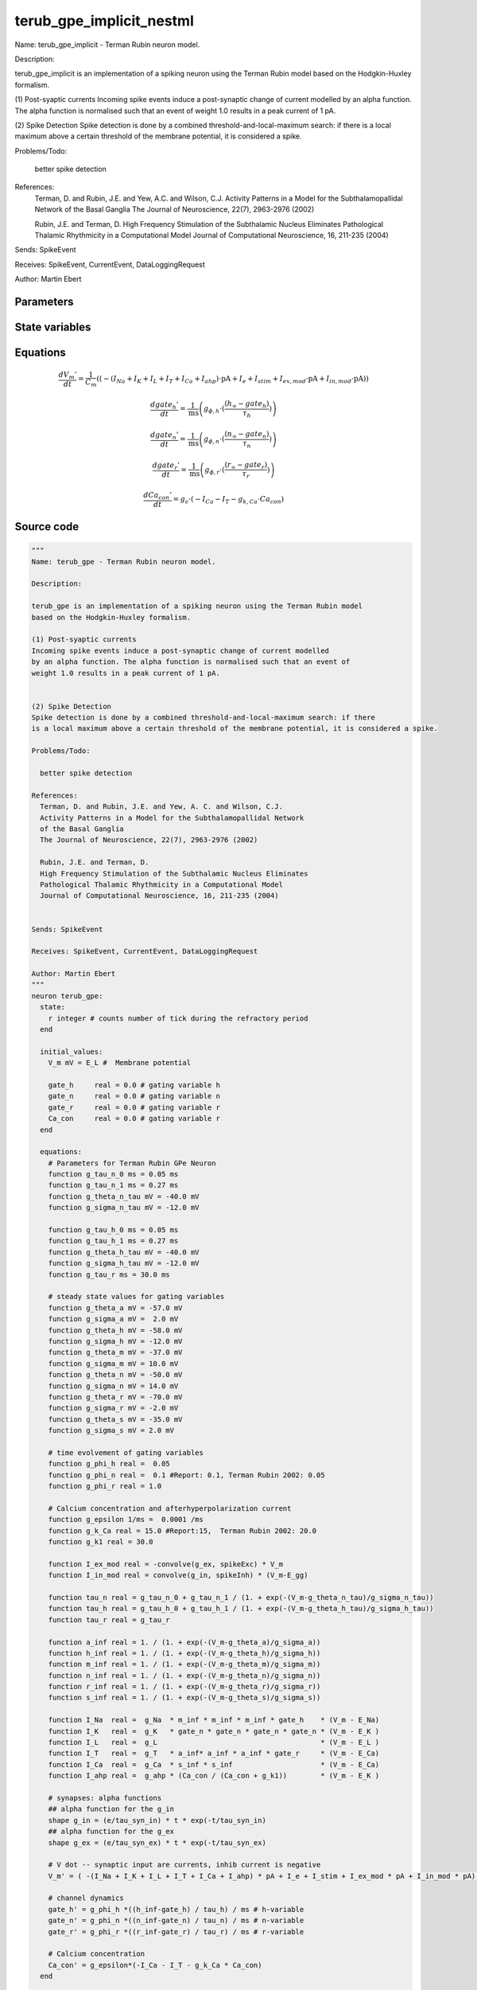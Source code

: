 terub_gpe_implicit_nestml
#########################

Name: terub_gpe_implicit - Terman Rubin neuron model.

Description:

terub_gpe_implicit is an implementation of a spiking neuron using the Terman Rubin model
based on the Hodgkin-Huxley formalism.

(1) Post-syaptic currents
Incoming spike events induce a post-synaptic change of current modelled
by an alpha function. The alpha function is normalised such that an event of
weight 1.0 results in a peak current of 1 pA.


(2) Spike Detection
Spike detection is done by a combined threshold-and-local-maximum search: if there
is a local maximum above a certain threshold of the membrane potential, it is considered a spike.

Problems/Todo:

  better spike detection

References:
  Terman, D. and Rubin, J.E. and Yew, A.C. and Wilson, C.J.
  Activity Patterns in a Model for the Subthalamopallidal Network
  of the Basal Ganglia
  The Journal of Neuroscience, 22(7), 2963-2976 (2002)

  Rubin, J.E. and Terman, D.
  High Frequency Stimulation of the Subthalamic Nucleus Eliminates
  Pathological Thalamic Rhythmicity in a Computational Model
  Journal of Computational Neuroscience, 16, 211-235 (2004)


Sends: SpikeEvent

Receives: SpikeEvent, CurrentEvent, DataLoggingRequest

Author: Martin Ebert



Parameters
++++++++++



.. csv-table::
    :header: "Name", "Physical unit", "Default value", "Description"
    :widths: auto    
    "E_L", "mV", "-55mV", "Resting membrane potential."    
    "g_L", "nS", "0.1nS", "Leak conductance."    
    "C_m", "pF", "1.0pF", "Capacity of the membrane."    
    "E_Na", "mV", "55mV", "Sodium reversal potential."    
    "g_Na", "nS", "120nS", "Sodium peak conductance."    
    "E_K", "mV", "-80.0mV", "Potassium reversal potential."    
    "g_K", "nS", "30.0nS", "Potassium peak conductance."    
    "E_Ca", "mV", "120mV", "Calcium reversal potential."    
    "g_Ca", "nS", "0.15nS", "Calcium peak conductance."    
    "g_T", "nS", "0.5nS", "T-type Calcium channel peak conductance."    
    "g_ahp", "nS", "30nS", "afterpolarization current peak conductance."    
    "tau_syn_ex", "ms", "1.0ms", "Rise time of the excitatory synaptic alpha function."    
    "tau_syn_in", "ms", "12.5ms", "Rise time of the inhibitory synaptic alpha function."    
    "E_gg", "mV", "-100mV", "reversal potential for inhibitory input (from GPe"    
    "t_ref", "ms", "2ms", "refractory time"    
    "I_e", "pA", "0pA", "constant external input current"




State variables
+++++++++++++++

.. csv-table::
    :header: "Name", "Physical unit", "Default value", "Description"
    :widths: auto    
    "V_m", "mV", "E_L", "Membrane potential"    
    "gate_h", "real", "0", "gating variable h"    
    "gate_n", "real", "0", "gating variable n"    
    "gate_r", "real", "0", "gating variable r"    
    "Ca_con", "real", "0", "gating variable r"    
    "g_in", "nS", "0nS", "Excitatory synaptic conductance"    
    "g_in__d", "nS / ms", "nS * e / tau_syn_in", "Excitatory synaptic conductance"    
    "g_ex", "nS", "0nS", "Inhibitory synaptic conductance"    
    "g_ex__d", "nS / ms", "nS * e / tau_syn_ex", "Inhibitory synaptic conductance"




Equations
+++++++++




.. math::
   \frac{ dV_{m}' } { dt }= \frac 1 { C_{m} } \left( { (-(I_{Na} + I_{K} + I_{L} + I_{T} + I_{Ca} + I_{ahp}) \cdot \mathrm{pA} + I_{e} + I_{stim} + I_{ex,mod} \cdot \mathrm{pA} + I_{in,mod} \cdot \mathrm{pA}) } \right) 


.. math::
   \frac{ dgate_{h}' } { dt }= \frac 1 { \mathrm{ms} } \left( { g_{\phi,h} \cdot (\frac{ (h_{\infty} - gate_{h}) } { \tau_{h} }) } \right) 


.. math::
   \frac{ dgate_{n}' } { dt }= \frac 1 { \mathrm{ms} } \left( { g_{\phi,n} \cdot (\frac{ (n_{\infty} - gate_{n}) } { \tau_{n} }) } \right) 


.. math::
   \frac{ dgate_{r}' } { dt }= \frac 1 { \mathrm{ms} } \left( { g_{\phi,r} \cdot (\frac{ (r_{\infty} - gate_{r}) } { \tau_{r} }) } \right) 


.. math::
   \frac{ dCa_{con}' } { dt }= g_{\epsilon} \cdot (-I_{Ca} - I_{T} - g_{k,Ca} \cdot Ca_{con})





Source code
+++++++++++

.. code:: nestml

   """
   Name: terub_gpe - Terman Rubin neuron model.

   Description:

   terub_gpe is an implementation of a spiking neuron using the Terman Rubin model
   based on the Hodgkin-Huxley formalism.

   (1) Post-syaptic currents
   Incoming spike events induce a post-synaptic change of current modelled
   by an alpha function. The alpha function is normalised such that an event of
   weight 1.0 results in a peak current of 1 pA.


   (2) Spike Detection
   Spike detection is done by a combined threshold-and-local-maximum search: if there
   is a local maximum above a certain threshold of the membrane potential, it is considered a spike.

   Problems/Todo:

     better spike detection

   References:
     Terman, D. and Rubin, J.E. and Yew, A. C. and Wilson, C.J.
     Activity Patterns in a Model for the Subthalamopallidal Network
     of the Basal Ganglia
     The Journal of Neuroscience, 22(7), 2963-2976 (2002)

     Rubin, J.E. and Terman, D.
     High Frequency Stimulation of the Subthalamic Nucleus Eliminates
     Pathological Thalamic Rhythmicity in a Computational Model
     Journal of Computational Neuroscience, 16, 211-235 (2004)


   Sends: SpikeEvent

   Receives: SpikeEvent, CurrentEvent, DataLoggingRequest

   Author: Martin Ebert
   """
   neuron terub_gpe:
     state:
       r integer # counts number of tick during the refractory period
     end

     initial_values:
       V_m mV = E_L #  Membrane potential

       gate_h     real = 0.0 # gating variable h
       gate_n     real = 0.0 # gating variable n
       gate_r     real = 0.0 # gating variable r
       Ca_con     real = 0.0 # gating variable r
     end

     equations:
       # Parameters for Terman Rubin GPe Neuron
       function g_tau_n_0 ms = 0.05 ms
       function g_tau_n_1 ms = 0.27 ms
       function g_theta_n_tau mV = -40.0 mV
       function g_sigma_n_tau mV = -12.0 mV

       function g_tau_h_0 ms = 0.05 ms
       function g_tau_h_1 ms = 0.27 ms
       function g_theta_h_tau mV = -40.0 mV
       function g_sigma_h_tau mV = -12.0 mV
       function g_tau_r ms = 30.0 ms

       # steady state values for gating variables
       function g_theta_a mV = -57.0 mV
       function g_sigma_a mV =  2.0 mV
       function g_theta_h mV = -58.0 mV
       function g_sigma_h mV = -12.0 mV
       function g_theta_m mV = -37.0 mV
       function g_sigma_m mV = 10.0 mV
       function g_theta_n mV = -50.0 mV
       function g_sigma_n mV = 14.0 mV
       function g_theta_r mV = -70.0 mV
       function g_sigma_r mV = -2.0 mV
       function g_theta_s mV = -35.0 mV
       function g_sigma_s mV = 2.0 mV

       # time evolvement of gating variables
       function g_phi_h real =  0.05
       function g_phi_n real =  0.1 #Report: 0.1, Terman Rubin 2002: 0.05
       function g_phi_r real = 1.0

       # Calcium concentration and afterhyperpolarization current
       function g_epsilon 1/ms =  0.0001 /ms
       function g_k_Ca real = 15.0 #Report:15,  Terman Rubin 2002: 20.0
       function g_k1 real = 30.0

       function I_ex_mod real = -convolve(g_ex, spikeExc) * V_m
       function I_in_mod real = convolve(g_in, spikeInh) * (V_m-E_gg)

       function tau_n real = g_tau_n_0 + g_tau_n_1 / (1. + exp(-(V_m-g_theta_n_tau)/g_sigma_n_tau))
       function tau_h real = g_tau_h_0 + g_tau_h_1 / (1. + exp(-(V_m-g_theta_h_tau)/g_sigma_h_tau))
       function tau_r real = g_tau_r

       function a_inf real = 1. / (1. + exp(-(V_m-g_theta_a)/g_sigma_a))
       function h_inf real = 1. / (1. + exp(-(V_m-g_theta_h)/g_sigma_h))
       function m_inf real = 1. / (1. + exp(-(V_m-g_theta_m)/g_sigma_m))
       function n_inf real = 1. / (1. + exp(-(V_m-g_theta_n)/g_sigma_n))
       function r_inf real = 1. / (1. + exp(-(V_m-g_theta_r)/g_sigma_r))
       function s_inf real = 1. / (1. + exp(-(V_m-g_theta_s)/g_sigma_s))

       function I_Na  real =  g_Na  * m_inf * m_inf * m_inf * gate_h    * (V_m - E_Na)
       function I_K   real =  g_K   * gate_n * gate_n * gate_n * gate_n * (V_m - E_K )
       function I_L   real =  g_L                                       * (V_m - E_L )
       function I_T   real =  g_T   * a_inf* a_inf * a_inf * gate_r     * (V_m - E_Ca)
       function I_Ca  real =  g_Ca  * s_inf * s_inf                     * (V_m - E_Ca)
       function I_ahp real =  g_ahp * (Ca_con / (Ca_con + g_k1))        * (V_m - E_K )

       # synapses: alpha functions
       ## alpha function for the g_in
       shape g_in = (e/tau_syn_in) * t * exp(-t/tau_syn_in)
       ## alpha function for the g_ex
       shape g_ex = (e/tau_syn_ex) * t * exp(-t/tau_syn_ex)

       # V dot -- synaptic input are currents, inhib current is negative
       V_m' = ( -(I_Na + I_K + I_L + I_T + I_Ca + I_ahp) * pA + I_e + I_stim + I_ex_mod * pA + I_in_mod * pA) / C_m

       # channel dynamics
       gate_h' = g_phi_h *((h_inf-gate_h) / tau_h) / ms # h-variable
       gate_n' = g_phi_n *((n_inf-gate_n) / tau_n) / ms # n-variable
       gate_r' = g_phi_r *((r_inf-gate_r) / tau_r) / ms # r-variable

       # Calcium concentration
       Ca_con' = g_epsilon*(-I_Ca - I_T - g_k_Ca * Ca_con)
     end

     parameters:
       E_L        mV = -55 mV  # Resting membrane potential.
       g_L        nS = 0.1 nS  # Leak conductance.
       C_m        pF = 1.0 pF # Capacity of the membrane.
       E_Na       mV = 55 mV   # Sodium reversal potential.
       g_Na       nS = 120 nS # Sodium peak conductance.
       E_K        mV = -80.0 mV# Potassium reversal potential.
       g_K        nS = 30.0 nS # Potassium peak conductance.
       E_Ca       mV = 120 mV  # Calcium reversal potential.
       g_Ca       nS = 0.15 nS # Calcium peak conductance.
       g_T        nS = 0.5 nS  # T-type Calcium channel peak conductance.
       g_ahp      nS = 30 nS   # afterpolarization current peak conductance.
       tau_syn_ex ms = 1.0 ms  # Rise time of the excitatory synaptic alpha function.
       tau_syn_in ms = 12.5 ms # Rise time of the inhibitory synaptic alpha function.
       E_gg       mV = -100 mV # reversal potential for inhibitory input (from GPe)
       t_ref      ms = 2 ms    # refractory time

       # constant external input current
       I_e pA = 0 pA
     end

     internals:
       refractory_counts integer = steps(t_ref)
     end

     input:
       spikeInh nS <- inhibitory spike
       spikeExc nS <- excitatory spike
       I_stim pA <- current
     end

     output: spike

     update:
       U_old mV = V_m
       integrate_odes()

       # sending spikes: crossing 0 mV, pseudo-refractoriness and local maximum...
       if r > 0:
         r -= 1
       elif V_m > 0 mV and U_old > V_m:
         r = refractory_counts
         emit_spike()
       end

     end

   end

   """
   Name: terub_gpe_implicit - Terman Rubin neuron model.

   Description:

   terub_gpe_implicit is an implementation of a spiking neuron using the Terman Rubin model
   based on the Hodgkin-Huxley formalism.

   (1) Post-syaptic currents
   Incoming spike events induce a post-synaptic change of current modelled
   by an alpha function. The alpha function is normalised such that an event of
   weight 1.0 results in a peak current of 1 pA.


   (2) Spike Detection
   Spike detection is done by a combined threshold-and-local-maximum search: if there
   is a local maximum above a certain threshold of the membrane potential, it is considered a spike.

   Problems/Todo:

     better spike detection

   References:
     Terman, D. and Rubin, J.E. and Yew, A.C. and Wilson, C.J.
     Activity Patterns in a Model for the Subthalamopallidal Network
     of the Basal Ganglia
     The Journal of Neuroscience, 22(7), 2963-2976 (2002)

     Rubin, J.E. and Terman, D.
     High Frequency Stimulation of the Subthalamic Nucleus Eliminates
     Pathological Thalamic Rhythmicity in a Computational Model
     Journal of Computational Neuroscience, 16, 211-235 (2004)


   Sends: SpikeEvent

   Receives: SpikeEvent, CurrentEvent, DataLoggingRequest

   Author: Martin Ebert
   """
   neuron terub_gpe_implicit:
     state:
       r integer # counts number of tick during the refractory period
     end

     initial_values:
       V_m mV = E_L #  Membrane potential

       gate_h     real = 0 # gating variable h
       gate_n     real = 0 # gating variable n
       gate_r     real = 0 # gating variable r
       Ca_con     real = 0 # gating variable r

       g_in nS = 0 nS                     # Excitatory synaptic conductance
       g_in' nS/ms = nS * e / tau_syn_in  # Excitatory synaptic conductance
       g_ex nS = 0 nS                     # Inhibitory synaptic conductance
       g_ex' nS/ms = nS * e / tau_syn_ex  # Inhibitory synaptic conductance
     end

     equations:
       # Parameters for Terman Rubin GPe Neuron
       function g_tau_n_0 ms = 0.05 ms
       function g_tau_n_1 ms = 0.27 ms
       function g_theta_n_tau mV = -40.0 mV
       function g_sigma_n_tau mV = -12.0 mV

       function g_tau_h_0 ms = 0.05 ms
       function g_tau_h_1 ms = 0.27 ms
       function g_theta_h_tau mV = -40.0 mV
       function g_sigma_h_tau mV = -12.0 mV
       function g_tau_r ms = 30.0 ms

       # steady state values for gating variables
       function g_theta_a mV = -57.0 mV
       function g_sigma_a mV =  2.0 mV
       function g_theta_h mV = -58.0 mV
       function g_sigma_h mV = -12.0 mV
       function g_theta_m mV = -37.0 mV
       function g_sigma_m mV = 10.0 mV
       function g_theta_n mV = -50.0 mV
       function g_sigma_n mV = 14.0 mV
       function g_theta_r mV = -70.0 mV
       function g_sigma_r mV = -2.0 mV
       function g_theta_s mV = -35.0 mV
       function g_sigma_s mV = 2.0 mV

       # time evolvement of gating variables
       function g_phi_h real =  0.05
       function g_phi_n real =  0.1 #Report: 0.1, Terman Rubin 2002: 0.05
       function g_phi_r real = 1.0

       # Calcium concentration and afterhyperpolarization current
       function g_epsilon 1/ms =  0.0001 /ms
       function g_k_Ca real = 15.0 #Report:15,  Terman Rubin 2002: 20.0
       function g_k1 real = 30.0

       function I_ex_mod real = -convolve(g_ex, spikeExc) * V_m
       function I_in_mod real = convolve(g_in, spikeInh) * (V_m-E_gg)

       function tau_n real = g_tau_n_0 + g_tau_n_1 / (1. + exp(-(V_m-g_theta_n_tau)/g_sigma_n_tau))
       function tau_h real = g_tau_h_0 + g_tau_h_1 / (1. + exp(-(V_m-g_theta_h_tau)/g_sigma_h_tau))
       function tau_r real = g_tau_r

       function a_inf real = 1. / (1. + exp(-(V_m-g_theta_a)/g_sigma_a))
       function h_inf real = 1. / (1. + exp(-(V_m-g_theta_h)/g_sigma_h))
       function m_inf real = 1. / (1. + exp(-(V_m-g_theta_m)/g_sigma_m))
       function n_inf real = 1. / (1. + exp(-(V_m-g_theta_n)/g_sigma_n))
       function r_inf real = 1. / (1. + exp(-(V_m-g_theta_r)/g_sigma_r))
       function s_inf real = 1. / (1. + exp(-(V_m-g_theta_s)/g_sigma_s))

       function I_Na  real =  g_Na  * m_inf * m_inf * m_inf * gate_h    * (V_m - E_Na)
       function I_K   real =  g_K   * gate_n * gate_n * gate_n * gate_n * (V_m - E_K )
       function I_L   real =  g_L                                       * (V_m - E_L )
       function I_T   real =  g_T   * a_inf* a_inf * a_inf * gate_r     * (V_m - E_Ca)
       function I_Ca  real =  g_Ca  * s_inf * s_inf                     * (V_m - E_Ca)
       function I_ahp real =  g_ahp * (Ca_con / (Ca_con + g_k1))        * (V_m - E_K )

       # synapses: alpha functions
       # alpha function for the g_in
       shape g_in'' = (-2/tau_syn_in) * g_in'-(1/tau_syn_in**2) * g_in

       # alpha function for the g_ex
       shape g_ex'' = (-2/tau_syn_ex) * g_ex'-(1/tau_syn_ex**2) * g_ex

       # V dot -- synaptic input are currents, inhib current is negative
       V_m' = ( -(I_Na + I_K + I_L + I_T + I_Ca + I_ahp) * pA + I_e + I_stim + I_ex_mod * pA + I_in_mod * pA) / C_m

       # channel dynamics
       gate_h' = g_phi_h *((h_inf-gate_h) / tau_h) / ms # h-variable
       gate_n' = g_phi_n *((n_inf-gate_n) / tau_n) / ms # n-variable
       gate_r' = g_phi_r *((r_inf-gate_r) / tau_r) / ms # r-variable

       # Calcium concentration
       Ca_con' = g_epsilon*(-I_Ca - I_T - g_k_Ca * Ca_con)
     end

     parameters:
       E_L        mV = -55 mV  # Resting membrane potential.
       g_L        nS = 0.1 nS  # Leak conductance.
       C_m        pF = 1.0 pF # Capacity of the membrane.
       E_Na       mV = 55 mV   # Sodium reversal potential.
       g_Na       nS = 120 nS # Sodium peak conductance.
       E_K        mV = -80.0 mV# Potassium reversal potential.
       g_K        nS = 30.0 nS # Potassium peak conductance.
       E_Ca       mV = 120 mV  # Calcium reversal potential.
       g_Ca       nS = 0.15 nS # Calcium peak conductance.
       g_T        nS = 0.5 nS  # T-type Calcium channel peak conductance.
       g_ahp      nS = 30 nS   # afterpolarization current peak conductance.
       tau_syn_ex ms = 1.0 ms  # Rise time of the excitatory synaptic alpha function.
       tau_syn_in ms = 12.5 ms # Rise time of the inhibitory synaptic alpha function.
       E_gg       mV = -100 mV # reversal potential for inhibitory input (from GPe)
       t_ref      ms = 2 ms    # refractory time

       # constant external input current
       I_e pA = 0 pA
     end

     internals:
       refractory_counts integer = steps(t_ref)
     end

     input:
       spikeInh nS <- inhibitory spike
       spikeExc nS <- excitatory spike
       I_stim pA <- current
     end

     output: spike

     update:
       U_old mV = V_m
       integrate_odes()

       # sending spikes: crossing 0 mV, pseudo-refractoriness and local maximum...
       if r > 0:
         r -= 1
       elif V_m > 0 mV and U_old > V_m:
         r = refractory_counts
         emit_spike()
       end

     end

   end




.. footer::

   Generated at 2020-02-21 11:18:26.684286
